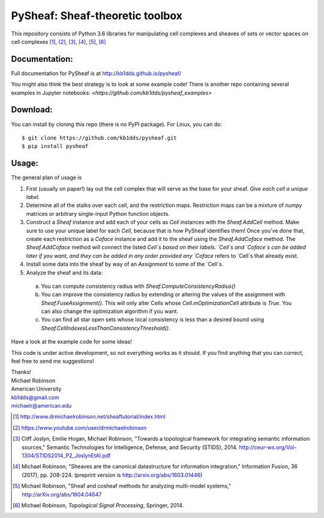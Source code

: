 PySheaf: Sheaf-theoretic toolbox
================================

This repository consists of Python 3.6 libraries for manipulating cell complexes and sheaves of sets or vector spaces on cell complexes [1]_, [2]_, [3]_, [4]_, [5]_, [6]_

Documentation:
--------------

Full documentation for PySheaf is at `<http://kb1dds.github.io/pysheaf/>`_

You might also think the best strategy is to look at some example code!
There is another repo containing several examples in Jupyter notebooks: `<https://github.com/kb1dds/pysheaf_examples>`

Download:
---------

You can install by cloning this repo (there is no PyPI package).  For Linux, you can do::

  $ git clone https://github.com/kb1dds/pysheaf.git
  $ pip install pysheaf

Usage:
------

The general plan of usage is

1. First (usually on paper!) lay out the cell complex that will serve as the base for your sheaf.  *Give each cell a unique label.*  

2. Determine all of the stalks over each cell, and the restriction maps.  Restriction maps can be a mixture of `numpy` matrices or arbitrary single-input Python function objects.
   
3. Construct a `Sheaf` instance and add each of your cells as `Cell` instances with the `Sheaf.AddCell` method.  Make sure to use your unique label for each `Cell`, because that is how PySheaf identifies them! Once you've done that, create each restriction as a `Coface` instance and add it to the sheaf using the `Sheaf.AddCoface` method.  The `Sheaf.AddCoface` method will connect the listed `Cell`s based on their labels.  `Cell`s and `Coface`s can be added later if you want, and they can be added in any order provided any `Coface` refers to `Cell`s that already exist.

4. Install some data into the sheaf by way of an `Assignment` to some of the `Cell`s.  

5. Analyze the sheaf and its data:
  a. You can compute consistency radius with `Sheaf.ComputeConsistencyRadius()`
  b. You can improve the consistency radius by extending or altering the values of the assignment with `Sheaf.FuseAssignment()`.  This will only alter Cells whose `Cell.mOptimizationCell` attribute is `True`.  You can also change the optimization algorithm if you want.
  c. You can find all star open sets whose local consistency is less than a desired bound using `Sheaf.CellIndexesLessThanConsistencyThreshold()`.

Have a look at the example code for some ideas!  

This code is under active development, so not everything works as it should.  If you find anything that you can correct, feel free to send me suggestions!

| Thanks!
| Michael Robinson
| American University
| kb1dds@gmail.com
| michaelr@american.edu

.. [1] http://www.drmichaelrobinson.net/sheaftutorial/index.html

.. [2] https://www.youtube.com/user/drmichaelrobinson

.. [3] Cliff Joslyn, Emilie Hogan, Michael Robinson, "Towards a topological framework for integrating semantic information sources," Semantic Technologies for Intelligence, Defense, and Security (STIDS), 2014. http://ceur-ws.org/Vol-1304/STIDS2014_P2_JoslynEtAl.pdf

.. [4] Michael Robinson, "Sheaves are the canonical datastructure for information integration," Information Fusion, 36 (2017), pp. 208-224. (preprint version is http://arxiv.org/abs/1603.01446)

.. [5] Michael Robinson, "Sheaf and cosheaf methods for analyzing multi-model systems," http://arXiv.org/abs/1604.04647

.. [6] Michael Robinson, *Topological Signal Processing*, Springer, 2014.
